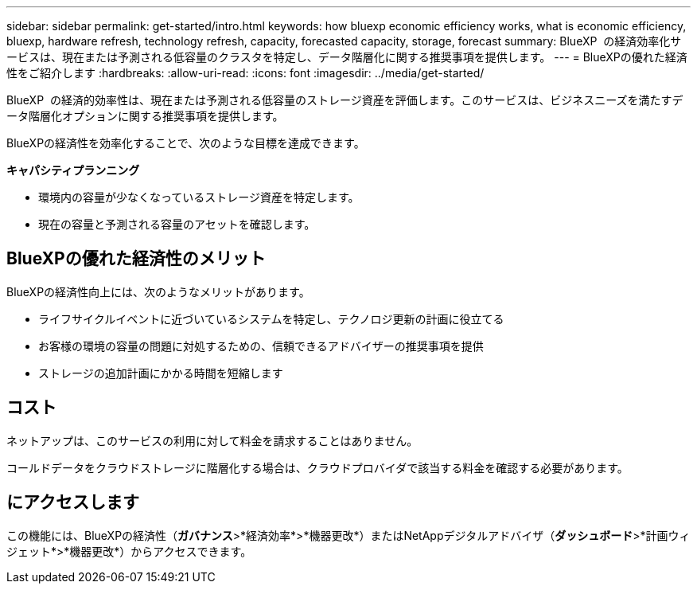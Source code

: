 ---
sidebar: sidebar 
permalink: get-started/intro.html 
keywords: how bluexp economic efficiency works, what is economic efficiency, bluexp, hardware refresh, technology refresh, capacity, forecasted capacity, storage, forecast 
summary: BlueXP  の経済効率化サービスは、現在または予測される低容量のクラスタを特定し、データ階層化に関する推奨事項を提供します。 
---
= BlueXPの優れた経済性をご紹介します
:hardbreaks:
:allow-uri-read: 
:icons: font
:imagesdir: ../media/get-started/


[role="lead"]
BlueXP  の経済的効率性は、現在または予測される低容量のストレージ資産を評価します。このサービスは、ビジネスニーズを満たすデータ階層化オプションに関する推奨事項を提供します。

BlueXPの経済性を効率化することで、次のような目標を達成できます。

*キャパシティプランニング*

* 環境内の容量が少なくなっているストレージ資産を特定します。
* 現在の容量と予測される容量のアセットを確認します。




== BlueXPの優れた経済性のメリット

BlueXPの経済性向上には、次のようなメリットがあります。

* ライフサイクルイベントに近づいているシステムを特定し、テクノロジ更新の計画に役立てる
* お客様の環境の容量の問題に対処するための、信頼できるアドバイザーの推奨事項を提供
* ストレージの追加計画にかかる時間を短縮します




== コスト

ネットアップは、このサービスの利用に対して料金を請求することはありません。

コールドデータをクラウドストレージに階層化する場合は、クラウドプロバイダで該当する料金を確認する必要があります。



== にアクセスします

この機能には、BlueXPの経済性（*ガバナンス*>*経済効率*>*機器更改*）またはNetAppデジタルアドバイザ（*ダッシュボード*>*計画ウィジェット*>*機器更改*）からアクセスできます。
